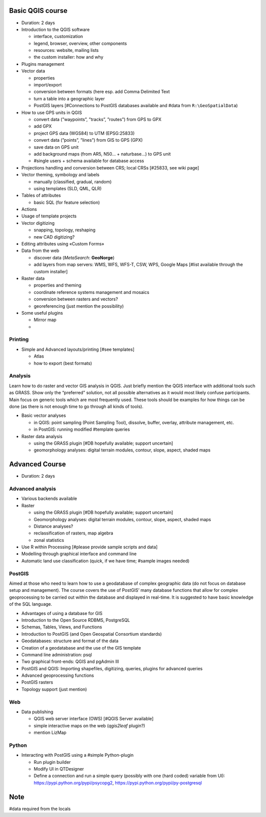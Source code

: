 Basic QGIS course
===========================

* Duration: 2 days
* Introduction to the QGIS software

  * interface, customization
  * legend, browser, overview, other components
  * resources: website, mailing lists
  * the custom installer: how and why

* Plugins management
* Vector data

  * properties
  * import/export
  * conversion between formats (here esp. add Comma Delimited Text
  * turn a table into a geographic layer
  * PostGIS layers [#Connections to PostGIS databases available and #data from ``R:\GeoSpatialData``)
* How to use GPS units in QGIS

  * convert data (”waypoints”, ”tracks”, ”routes”) from GPS to GPX
  * add GPX
  * project GPS data (WGS84) to UTM (EPSG:25833)
  * convert data (”points”, ”lines”) from GIS to GPS (GPX)
  * save data on GPS unit
  * add background maps (from AR5, N50… + naturbase…) to GPS unit
  * #single users + schema available for database access

* Projections handling and conversion between CRS; local CRSs [#25833, see wiki page]
* Vector theming, symbology and labels

  * manually (classified, gradual, random)
  * using templates (SLD, QML, QLR)
 
* Tables of attributes

  * basic SQL (for feature selection)

* Actions
* Usage of template projects

* Vector digitizing

  * snapping, topology, reshaping
  * new CAD digitizing?
  
* Editing attributes using «Custom Forms»
* Data from the web

  * discover data (*MetaSearch*: **GeoNorge**)
  * add layers from map servers: WMS, WFS, WFS-T, CSW, WPS, Google Maps [#list available through the custom installer]

* Raster data

  * properties and theming
  * coordinate reference systems management and mosaics
  * conversion between rasters and vectors?
  * georeferencing (just mention the possibility)

* Some useful plugins

  * Mirror map
  * 

Printing
----------

* Simple and Advanced layouts/printing [#see templates]

  * Atlas
  * how to export (best formats)

Analysis
----------------

Learn how to do raster and vector GIS analysis in QGIS. Just briefly mention the QGIS interface with additional tools such as GRASS. Show only the “preferred” solution, not all possible alternatives as it would most likely confuse participants.  Main focus on generic tools which are most frequently used. These tools should be examples for how things can be done (as there is not enough time to go through all kinds of tools).

* Basic vector analyses

  * in QGIS: point sampling (Point Sampling Tool), dissolve, buffer, overlay, attribute management, etc.
  * in PostGIS: running modified #template queries

* Raster data analysis

  * using the GRASS plugin [#DB hopefully available; support uncertain]
  * geomorphology analyses: digital terrain modules, contour, slope, aspect, shaded maps

Advanced Course
=========================================================

* Duration: 2 days

Advanced analysis
------------------

* Various backends available
* Raster

  * using the GRASS plugin [#DB hopefully available; support uncertain]
  * Geomorphology analyses: digital terrain modules, contour, slope, aspect, shaded maps
  * Distance analyses?
  * reclassification of rasters, map algebra
  * zonal statistics
  
* Use R within Processing [#please provide sample scripts and data]
* Modelling through graphical interface and command line
* Automatic land use classification (quick, if we have time; #sample images needed)

PostGIS
--------

Aimed at those who need to learn how to use a geodatabase of complex geographic data (do not focus on database setup and management). The course covers the use of PostGIS’ many database functions that allow for complex geoprocessing to be carried out within the database and displayed in real-time. It is suggested to have basic knowledge of the SQL language.

* Advantages of using a database for GIS
* Introduction to the Open Source RDBMS, PostgreSQL
* Schemas, Tables, Views, and Functions
* Introduction to PostGIS (and Open Geospatial Consortium standards)
* Geodatabases: structure and format of the data
* Creation of a geodatabase and the use of the GIS template
* Command line administration: psql
* Two graphical front-ends: QGIS and pgAdmin III
* PostGIS and QGIS: Importing shapefiles, digitizing, queries, plugins for advanced queries
* Advanced geoprocessing functions
* PostGIS rasters
* Topology support (just mention)

Web
----

* Data publishing

  * QGIS web server interface (OWS) [#QGIS Server available]
  * simple interactive maps on the web (*qgis2leaf* plugin?)
  * mention LizMap

Python
-------

* Interacting with PostGIS using a #simple Python-plugin

  * Run plugin builder
  * Modify UI in QTDesigner
  * Define a connection and run a simple query (possibly with one (hard coded) variable from UI): https://pypi.python.org/pypi/psycopg2, https://pypi.python.org/pypi/py-postgresql

Note
=====

#data required from the locals
